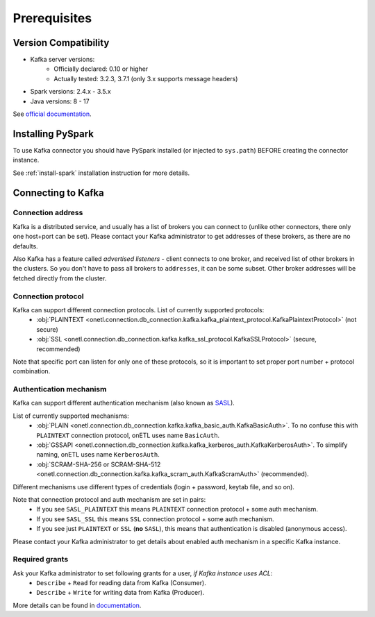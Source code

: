 .. _kafka-prerequisites:

Prerequisites
=============

Version Compatibility
---------------------

* Kafka server versions:
    * Officially declared: 0.10 or higher
    * Actually tested: 3.2.3, 3.7.1 (only 3.x supports message headers)
* Spark versions: 2.4.x - 3.5.x
* Java versions: 8 - 17

See `official documentation <https://spark.apache.org/docs/latest/structured-streaming-kafka-integration.html>`_.

Installing PySpark
------------------

To use Kafka connector you should have PySpark installed (or injected to ``sys.path``)
BEFORE creating the connector instance.

See :ref:`install-spark` installation instruction for more details.

Connecting to Kafka
-----------------------

Connection address
~~~~~~~~~~~~~~~~~~

Kafka is a distributed service, and usually has a list of brokers you can connect to (unlike other connectors, there only one host+port can be set).
Please contact your Kafka administrator to get addresses of these brokers, as there are no defaults.

Also Kafka has a feature called *advertised listeners* - client connects to one broker, and received list of other brokers in the clusters.
So you don't have to pass all brokers to ``addresses``, it can be some subset. Other broker addresses will be fetched directly from the cluster.

Connection protocol
~~~~~~~~~~~~~~~~~~~

Kafka can support different connection protocols. List of currently supported protocols:
  * :obj:`PLAINTEXT <onetl.connection.db_connection.kafka.kafka_plaintext_protocol.KafkaPlaintextProtocol>` (not secure)
  * :obj:`SSL <onetl.connection.db_connection.kafka.kafka_ssl_protocol.KafkaSSLProtocol>` (secure, recommended)

Note that specific port can listen for only one of these protocols, so it is important to set
proper port number + protocol combination.

Authentication mechanism
~~~~~~~~~~~~~~~~~~~~~~~~

Kafka can support different authentication mechanism (also known as `SASL <https://en.wikipedia.org/wiki/Simple_Authentication_and_Security_Layer>`_).

List of currently supported mechanisms:
  * :obj:`PLAIN <onetl.connection.db_connection.kafka.kafka_basic_auth.KafkaBasicAuth>`. To no confuse this with ``PLAINTEXT`` connection protocol, onETL uses name ``BasicAuth``.
  * :obj:`GSSAPI <onetl.connection.db_connection.kafka.kafka_kerberos_auth.KafkaKerberosAuth>`. To simplify naming, onETL uses name ``KerberosAuth``.
  * :obj:`SCRAM-SHA-256 or SCRAM-SHA-512 <onetl.connection.db_connection.kafka.kafka_scram_auth.KafkaScramAuth>` (recommended).

Different mechanisms use different types of credentials (login + password, keytab file, and so on).

Note that connection protocol and auth mechanism are set in pairs:
  * If you see ``SASL_PLAINTEXT`` this means ``PLAINTEXT`` connection protocol + some auth mechanism.
  * If you see ``SASL_SSL`` this means ``SSL`` connection protocol + some auth mechanism.
  * If you see just ``PLAINTEXT`` or ``SSL`` (**no** ``SASL``), this means that authentication is disabled (anonymous access).

Please contact your Kafka administrator to get details about enabled auth mechanism in a specific Kafka instance.

Required grants
~~~~~~~~~~~~~~~

Ask your Kafka administrator to set following grants for a user, *if Kafka instance uses ACL*:
  * ``Describe`` + ``Read`` for reading data from Kafka (Consumer).
  * ``Describe`` + ``Write`` for writing data from Kafka (Producer).

More details can be found in `documentation <https://kafka.apache.org/documentation/#operations_in_kafka>`_.
